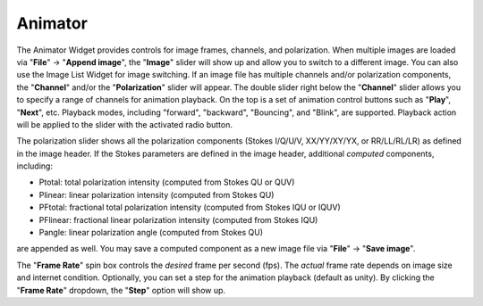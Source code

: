 .. _animator_intro:

Animator
========

The Animator Widget provides controls for image frames, channels, and polarization. When multiple images are loaded via "**File**" -> "**Append image**", the "**Image**" slider will show up and allow you to switch to a different image. You can also use the Image List Widget for image switching. If an image file has multiple channels and/or polarization components, the "**Channel**" and/or the "**Polarization**" slider will appear. The double slider right below the "**Channel**" slider allows you to specify a range of channels for animation playback. On the top is a set of animation control buttons such as "**Play**", "**Next**", etc. Playback modes, including "forward", "backward", "Bouncing", and "Blink", are supported. Playback action will be applied to the slider with the activated radio button. 


.. raw:: html

   <img src="_static/carta_fn_animator_widget.png" 
        style="width:80%;height:auto;">


The polarization slider shows all the polarization components (Stokes I/Q/U/V, XX/YY/XY/YX, or RR/LL/RL/LR) as defined in the image header. If the Stokes parameters are defined in the image header, additional *computed* components, including:

* Ptotal: total polarization intensity (computed from Stokes QU or QUV)
* Plinear: linear polarization intensity (computed from Stokes QU)
* PFtotal: fractional total polarization intensity (computed from Stokes IQU or IQUV)
* PFlinear: fractional linear polarization intensity (computed from Stokes IQU)
* Pangle: linear polarization angle (computed from Stokes QU)

are appended as well. You may save a computed component as a new image file via "**File**" -> "**Save image**".

The "**Frame Rate**" spin box controls the *desired* frame per second (fps). The *actual* frame rate depends on image size and internet condition. Optionally, you can set a step for the animation playback (default as unity). By clicking the "**Frame Rate**" dropdown, the "**Step**" option will show up. 


